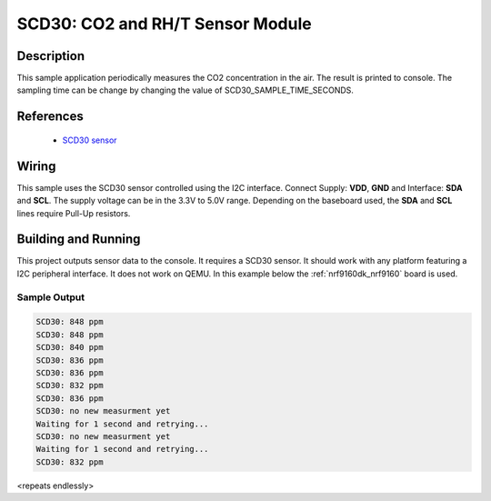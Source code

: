 .. _scd30:

SCD30: CO2 and RH/T Sensor Module
#################################

Description
***********

This sample application periodically measures the CO2 concentration in
the air. The result is printed to console. The sampling time can be
change by changing the value of SCD30_SAMPLE_TIME_SECONDS.

References
**********

 - `SCD30 sensor <https://www.sensirion.com/en/environmental-sensors/carbon-dioxide-sensors/carbon-dioxide-sensors-scd30/>`_

Wiring
*******

This sample uses the SCD30 sensor controlled using the I2C interface.
Connect Supply: **VDD**, **GND** and Interface: **SDA** and **SCL**.
The supply voltage can be in the 3.3V to 5.0V range.
Depending on the baseboard used, the **SDA** and **SCL** lines require Pull-Up
resistors.

Building and Running
********************

This project outputs sensor data to the console. It requires a SCD30
sensor. It should work with any platform featuring a I2C peripheral
interface.  It does not work on QEMU.  In this example below the
:ref:`nrf9160dk_nrf9160` board is used.


.. zephyr-app-commands::
   :zephyr-app: samples/sensor/scd30
   :board: nrf9160dk_nrf9160
   :goals: build flash

Sample Output
=============

.. code-block:: console

   SCD30: 848 ppm
   SCD30: 848 ppm
   SCD30: 840 ppm
   SCD30: 836 ppm
   SCD30: 836 ppm
   SCD30: 832 ppm
   SCD30: 836 ppm
   SCD30: no new measurment yet
   Waiting for 1 second and retrying...
   SCD30: no new measurment yet
   Waiting for 1 second and retrying...
   SCD30: 832 ppm

<repeats endlessly>
